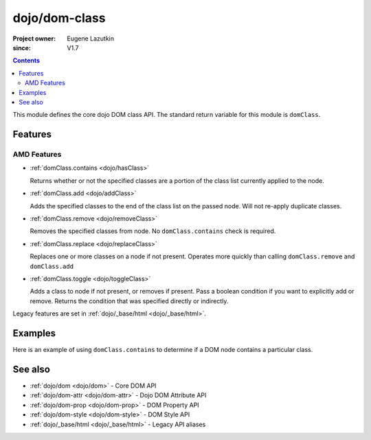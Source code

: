 .. _dojo/dom-class:

==============
dojo/dom-class
==============

:Project owner:	Eugene Lazutkin
:since: V1.7

.. contents ::
    :depth: 2

This module defines the core dojo DOM class API.  The standard return variable for this module is ``domClass``.

Features
========

AMD Features
------------

* :ref:`domClass.contains <dojo/hasClass>`

  Returns whether or not the specified classes are a portion of the class list currently applied to the node.

* :ref:`domClass.add <dojo/addClass>`

  Adds the specified classes to the end of the class list on the passed node. Will not re-apply duplicate classes.

* :ref:`domClass.remove <dojo/removeClass>`

  Removes the specified classes from node. No ``domClass.contains`` check is required.

* :ref:`domClass.replace <dojo/replaceClass>`

  Replaces one or more classes on a node if not present. Operates more quickly than calling ``domClass.remove`` and
  ``domClass.add``

* :ref:`domClass.toggle <dojo/toggleClass>`

  Adds a class to node if not present, or removes if present. Pass a boolean condition if you want to explicitly add or
  remove. Returns the condition that was specified directly or indirectly.

Legacy features are set in :ref:`dojo/_base/html <dojo/_base/html>`.

Examples
========

Here is an example of using ``domClass.contains`` to determine if a DOM node contains a particular class.

.. js ::

  require(["dojo/dom-class"], function(domClass){
    if (domClass.contains("someNode", "aSillyClassName")){
      console.log("someNode contains aSillyClassName");
    }else{
      console.log("someNode does not contain aSillyClassName");
    }
  });

See also
========

* :ref:`dojo/dom <dojo/dom>` - Core DOM API

* :ref:`dojo/dom-attr <dojo/dom-attr>` - Dojo DOM Attribute API

* :ref:`dojo/dom-prop <dojo/dom-prop>` - DOM Property API

* :ref:`dojo/dom-style <dojo/dom-style>` - DOM Style API

* :ref:`dojo/_base/html <dojo/_base/html>` - Legacy API aliases

.. api-link :: dojo.dom-class
